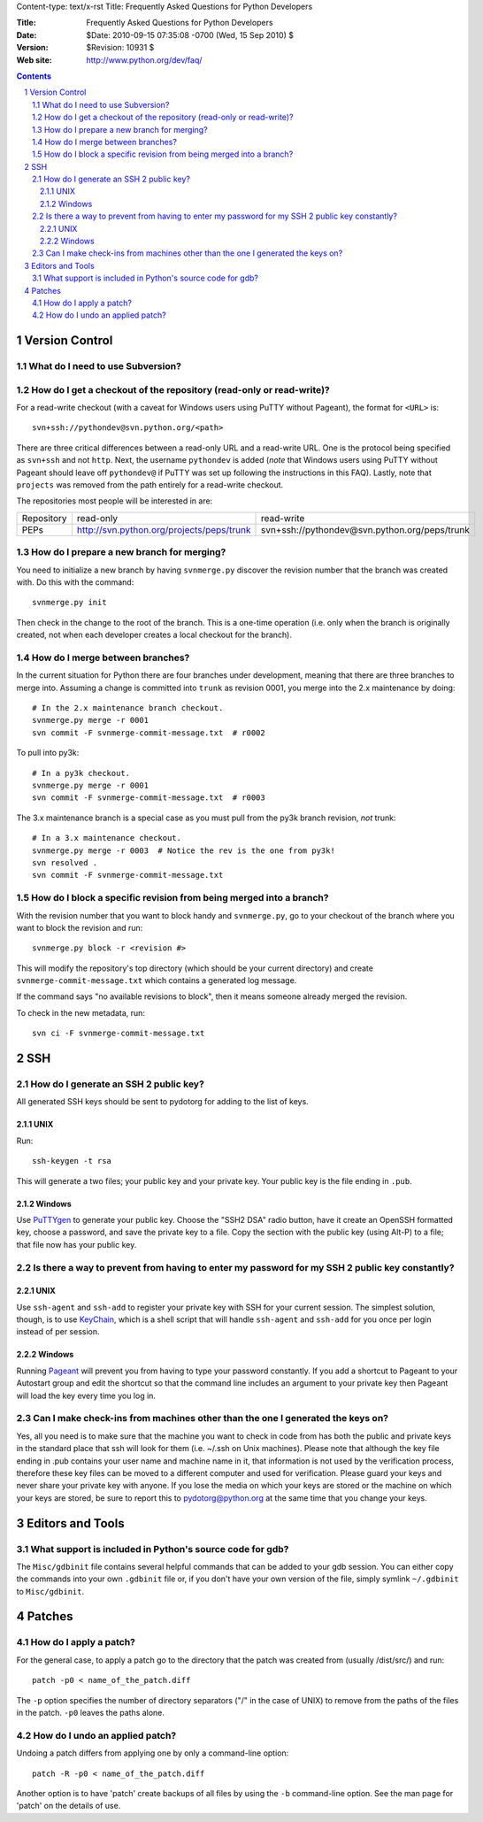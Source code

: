 Content-type: text/x-rst
Title: Frequently Asked Questions for Python Developers

:Title: Frequently Asked Questions for Python Developers
:Date: $Date: 2010-09-15 07:35:08 -0700 (Wed, 15 Sep 2010) $
:Version: $Revision: 10931 $
:Web site: http://www.python.org/dev/faq/

.. contents:: :depth: 3
.. sectnum::


Version Control
==================================


What do I need to use Subversion?
-------------------------------------------------------------------------------

.. _download Subversion: http://subversion.apache.org/packages.html


How do I get a checkout of the repository (read-only or read-write)?
-------------------------------------------------------------------------------

For a read-write checkout (with a caveat for Windows users using PuTTY without
Pageant), the format for ``<URL>`` is::

 svn+ssh://pythondev@svn.python.org/<path>

There are three critical differences between a read-only URL and a read-write
URL.  One is the protocol being specified as ``svn+ssh`` and not ``http``.
Next, the username ``pythondev`` is added (*note* that
Windows users using PuTTY without Pageant should leave off ``pythondev@`` if
PuTTY was set up following the instructions in this FAQ).  Lastly, note that
``projects`` was removed from the path entirely for a read-write checkout.

The repositories most people will be interested in are:

=========== ============================================================== ==========================================================================
Repository  read-only                                                      read-write
----------- -------------------------------------------------------------- --------------------------------------------------------------------------
PEPs        http://svn.python.org/projects/peps/trunk                      svn+ssh://pythondev@svn.python.org/peps/trunk
=========== ============================================================== ==========================================================================


How do I prepare a new branch for merging?
------------------------------------------

You need to initialize a new branch by having ``svnmerge.py`` discover the
revision number that the branch was created with.  Do this with the command::

    svnmerge.py init

Then check in the change to the root of the branch.  This is a one-time
operation (i.e. only when the branch is originally created, not when each
developer creates a local checkout for the branch).


How do I merge between branches?
--------------------------------

In the current situation for Python there are four branches under development,
meaning that there are three branches to merge into. Assuming a change is
committed into ``trunk`` as revision 0001, you merge into the 2.x maintenance
by doing::

    # In the 2.x maintenance branch checkout.
    svnmerge.py merge -r 0001
    svn commit -F svnmerge-commit-message.txt  # r0002

To pull into py3k::

    # In a py3k checkout.
    svnmerge.py merge -r 0001
    svn commit -F svnmerge-commit-message.txt  # r0003

The 3.x maintenance branch is a special case as you must pull from the py3k
branch revision, *not* trunk::

    # In a 3.x maintenance checkout.
    svnmerge.py merge -r 0003  # Notice the rev is the one from py3k!
    svn resolved .
    svn commit -F svnmerge-commit-message.txt


How do I block a specific revision from being merged into a branch?
-------------------------------------------------------------------

With the revision number that you want to block handy and ``svnmerge.py``, go
to your checkout of the branch where you want to block the revision and run::

    svnmerge.py block -r <revision #>

This will modify the repository's top directory (which should be your current
directory) and create ``svnmerge-commit-message.txt`` which contains a
generated log message.

If the command says "no available revisions to block", then it means someone
already merged the revision.

To check in the new metadata, run::

    svn ci -F svnmerge-commit-message.txt


SSH
=======

How do I generate an SSH 2 public key?
-------------------------------------------------------------------------------

All generated SSH keys should be sent to pydotorg for adding to the list of
keys.

UNIX
'''''''''''''''''''

Run::

  ssh-keygen -t rsa

This will generate a two files; your public key and your private key.  Your
public key is the file ending in ``.pub``.

Windows
'''''''''''''''''''

Use PuTTYgen_ to generate your public key.  Choose the "SSH2 DSA" radio button,
have it create an OpenSSH formatted key, choose a password, and save the private
key to a file.  Copy the section with the public key (using Alt-P) to a file;
that file now has your public key.


.. _PuTTYgen: http://www.chiark.greenend.org.uk/~sgtatham/putty/download.html

Is there a way to prevent from having to enter my password for my SSH 2 public key constantly?
------------------------------------------------------------------------------------------------

UNIX
'''''''''''''''''''

Use ``ssh-agent`` and ``ssh-add`` to register your private key with SSH for
your current session.  The simplest solution, though, is to use KeyChain_,
which is a shell script that will handle ``ssh-agent`` and ``ssh-add`` for you
once per login instead of per session.

.. _KeyChain: http://www.gentoo.org/proj/en/keychain/

Windows
'''''''''''''''''''

Running Pageant_ will prevent you from having to type your password constantly.
If you add a shortcut to Pageant to your Autostart group and edit the shortcut
so that the command line includes an argument to your private key then Pageant
will load the key every time you log in.


.. _Pageant: http://www.chiark.greenend.org.uk/~sgtatham/putty/download.html

Can I make check-ins from machines other than the one I generated the keys on?
------------------------------------------------------------------------------

Yes, all you need is to make sure that the machine you want to check
in code from has both the public and private keys in the standard
place that ssh will look for them (i.e. ~/.ssh on Unix machines).
Please note that although the key file ending in .pub contains your
user name and machine name in it, that information is not used by the
verification process, therefore these key files can be moved to a
different computer and used for verification.  Please guard your keys
and never share your private key with anyone.  If you lose the media
on which your keys are stored or the machine on which your keys are
stored, be sure to report this to pydotorg@python.org at the same time
that you change your keys.



Editors and Tools
=====================================================================


What support is included in Python's source code for gdb?
----------------------------------------------------------

The ``Misc/gdbinit`` file contains several helpful commands that can be added
to your gdb session. You can either copy the commands into your own
``.gdbinit`` file or, if you don't have your own version of the file, simply
symlink ``~/.gdbinit`` to ``Misc/gdbinit``.



Patches
=====================================================================


How do I apply a patch?
-------------------------

For the general case, to apply a patch go to the directory that the patch was
created from (usually /dist/src/) and run::

  patch -p0 < name_of_the_patch.diff

The ``-p`` option specifies the number of directory separators ("/" in the
case of UNIX) to remove from the paths of the files in the patch.  ``-p0``
leaves the paths alone.


How do I undo an applied patch?
-------------------------------

Undoing a patch differs from applying one by only a command-line option::

  patch -R -p0 < name_of_the_patch.diff

Another option is to have 'patch' create backups of all files by using the
``-b`` command-line option.  See the man page for 'patch' on the details of
use.


